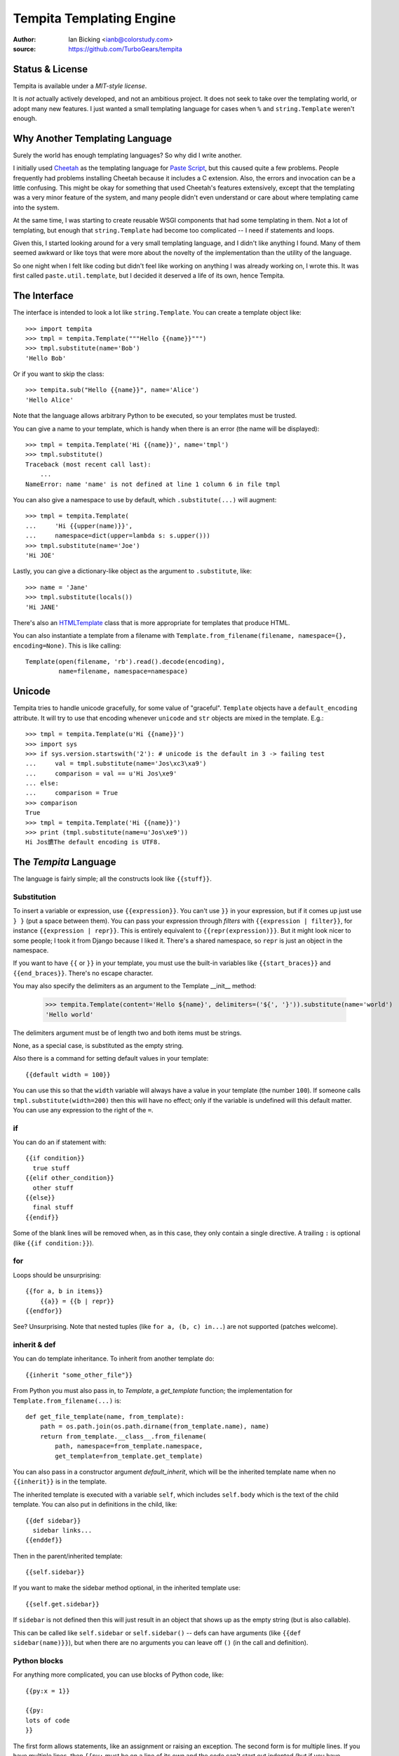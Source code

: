.. copied from https://bitbucket.org/ianb/tempita
.. The old docs URL is defunct, including the Wayback redirect

Tempita Templating Engine
=========================

:author: Ian Bicking <ianb@colorstudy.com>
:source: https://github.com/TurboGears/tempita


Status & License
----------------

Tempita is available under a `MIT-style license`.

It is *not* actually actively developed, and not an ambitious project.  It does not
seek to take over the templating world, or adopt many new features.
I just wanted a small templating language for cases when ``%`` and
``string.Template`` weren't enough.


Why Another Templating Language
-------------------------------

Surely the world has enough templating languages?  So why did I write
another.

I initially used `Cheetah <http://cheetahtemplate.org/>`_ as the
templating language for `Paste Script
<http://pythonpaste.org/script/>`_, but this caused quite a few
problems.  People frequently had problems installing Cheetah because
it includes a C extension.  Also, the errors and invocation can be a
little confusing.  This might be okay for something that used
Cheetah's features extensively, except that the templating was a very
minor feature of the system, and many people didn't even understand or
care about where templating came into the system.

At the same time, I was starting to create reusable WSGI components
that had some templating in them.  Not a lot of templating, but enough
that ``string.Template`` had become too complicated -- I need if
statements and loops.

Given this, I started looking around for a very small templating
language, and I didn't like anything I found.  Many of them seemed
awkward or like toys that were more about the novelty of the
implementation than the utility of the language.

So one night when I felt like coding but didn't feel like working on
anything I was already working on, I wrote this.  It was first called
``paste.util.template``, but I decided it deserved a life of its own,
hence Tempita.


The Interface
-------------

The interface is intended to look a lot like ``string.Template``.  You
can create a template object like::

    >>> import tempita
    >>> tmpl = tempita.Template("""Hello {{name}}""")
    >>> tmpl.substitute(name='Bob')
    'Hello Bob'

Or if you want to skip the class::

    >>> tempita.sub("Hello {{name}}", name='Alice')
    'Hello Alice'

Note that the language allows arbitrary Python to be executed, so
your templates must be trusted.

You can give a name to your template, which is handy when there is an
error (the name will be displayed)::

    >>> tmpl = tempita.Template('Hi {{name}}', name='tmpl')
    >>> tmpl.substitute()
    Traceback (most recent call last):
        ...
    NameError: name 'name' is not defined at line 1 column 6 in file tmpl

You can also give a namespace to use by default, which
``.substitute(...)`` will augment::

    >>> tmpl = tempita.Template(
    ...     'Hi {{upper(name)}}',
    ...     namespace=dict(upper=lambda s: s.upper()))
    >>> tmpl.substitute(name='Joe')
    'Hi JOE'

Lastly, you can give a dictionary-like object as the argument to
``.substitute``, like::

    >>> name = 'Jane'
    >>> tmpl.substitute(locals())
    'Hi JANE'

There's also an `HTMLTemplate`_ class that is more appropriate for
templates that produce HTML.

You can also instantiate a template from a filename with
``Template.from_filename(filename, namespace={}, encoding=None)``.
This is like calling::

    Template(open(filename, 'rb').read().decode(encoding),
             name=filename, namespace=namespace)


Unicode
-------

Tempita tries to handle unicode gracefully, for some value of
"graceful".  ``Template`` objects have a ``default_encoding``
attribute.  It will try to use that encoding whenever ``unicode`` and
``str`` objects are mixed in the template.  E.g.::

    >>> tmpl = tempita.Template(u'Hi {{name}}')
    >>> import sys
    >>> if sys.version.startswith('2'): # unicode is the default in 3 -> failing test
    ...     val = tmpl.substitute(name='Jos\xc3\xa9')
    ...     comparison = val == u'Hi Jos\xe9'
    ... else:
    ...     comparison = True
    >>> comparison
    True
    >>> tmpl = tempita.Template('Hi {{name}}')
    >>> print (tmpl.substitute(name=u'Jos\xe9'))
    Hi Jos爊The default encoding is UTF8.


.. _tempita-lang:

The `Tempita` Language
----------------------

The language is fairly simple; all the constructs look like
``{{stuff}}``.

Substitution
^^^^^^^^^^^^

To insert a variable or expression, use ``{{expression}}``.  You can't
use ``}}`` in your expression, but if it comes up just use ``} }``
(put a space between them).  You can pass your expression through
*filters* with ``{{expression | filter}}``, for instance
``{{expression | repr}}``.  This is entirely equivalent to
``{{repr(expression)}}``.  But it might look nicer to some people; I
took it from Django because I liked it.  There's a shared namespace,
so ``repr`` is just an object in the namespace.

If you want to have ``{{`` or ``}}`` in your template, you must use
the built-in variables like ``{{start_braces}}`` and
``{{end_braces}}``.  There's no escape character.

You may also specify the delimiters as an argument to the Template
__init__ method:

    >>> tempita.Template(content='Hello ${name}', delimiters=('${', '}')).substitute(name='world')
    'Hello world'

The delimiters argument must be of length two and both items must be strings.

None, as a special case, is substituted as the empty string.

Also there is a command for setting default values in your template::

    {{default width = 100}}

You can use this so that the ``width`` variable will always have a
value in your template (the number ``100``).  If someone calls
``tmpl.substitute(width=200)`` then this will have no effect; only if
the variable is undefined will this default matter.  You can use any
expression to the right of the ``=``.

if
^^

You can do an if statement with::

    {{if condition}}
      true stuff
    {{elif other_condition}}
      other stuff
    {{else}}
      final stuff
    {{endif}}

Some of the blank lines will be removed when, as in this case, they
only contain a single directive.  A trailing ``:`` is optional (like
``{{if condition:}}``).


for
^^^

Loops should be unsurprising::

    {{for a, b in items}}
        {{a}} = {{b | repr}}
    {{endfor}}

See?  Unsurprising.  Note that nested tuples (like ``for a, (b, c)
in...``) are not supported (patches welcome).


inherit & def
^^^^^^^^^^^^^

You can do template inheritance.  To inherit from another template
do::

    {{inherit "some_other_file"}}

From Python you must also pass in, to `Template`, a `get_template`
function; the implementation for ``Template.from_filename(...)`` is::

    def get_file_template(name, from_template):
        path = os.path.join(os.path.dirname(from_template.name), name)
        return from_template.__class__.from_filename(
            path, namespace=from_template.namespace,
            get_template=from_template.get_template)

You can also pass in a constructor argument `default_inherit`, which
will be the inherited template name when no ``{{inherit}}`` is in the
template.

The inherited template is executed with a variable ``self``, which
includes ``self.body`` which is the text of the child template.  You
can also put in definitions in the child, like::

    {{def sidebar}}
      sidebar links...
    {{enddef}}

Then in the parent/inherited template::

    {{self.sidebar}}

If you want to make the sidebar method optional, in the inherited
template use::

    {{self.get.sidebar}}

If ``sidebar`` is not defined then this will just result in an object
that shows up as the empty string (but is also callable).

This can be called like ``self.sidebar`` or ``self.sidebar()`` -- defs
can have arguments (like ``{{def sidebar(name)}}``), but when there
are no arguments you can leave off ``()`` (in the call and
definition).


Python blocks
^^^^^^^^^^^^^

For anything more complicated, you can use blocks of Python code,
like::

    {{py:x = 1}}

    {{py:
    lots of code
    }}

The first form allows statements, like an assignment or raising an
exception.  The second form is for multiple lines.  If you have
multiple lines, then ``{{py:`` must be on a line of its own and the
code can't start out indented (but if you have something like ``def
x():`` you would indent the body).

These blocks of code can't output any values, but they can calculate
values and define functions.  So you can do something like::

    {{py:
    def pad(s):
        return s + ' '*(20-len(s))
    }}
    {{for name, value in kw.items()}}
    {{s | pad}} {{value | repr}}
    {{endfor}}

As a last detail ``{{# comments...}}`` doesn't do anything at all,
because it is a comment.


bunch and looper
^^^^^^^^^^^^^^^^

There's two kinds of objects provided to help you in your templates.
The first is ``tempita.bunch``, which is just a dictionary that also
lets you use attributes::

    >>> bunch = tempita.bunch(a=1)
    >>> bunch.a
    1
    >>> list(bunch.items())
    [('a', 1)]
    >>> bunch.default = None
    >>> print (bunch.b)
    None

This can be nice for passing options into a template.

The other object is for use inside the template, and is part of the
default namespace, ``looper``.  This can be used in ``for`` loops in
some convenient ways.  You basically use it like::

    {{for loop, item in looper(seq)}}
      ...
    {{endfor}}

The ``loop`` object has a bunch of useful methods and attributes:

    ``.index``
      The index of the current item (like you'd get with
      ``enumerate()``)
    ``.number``
      The number: ``.index + 1``
    ``.item``
      The item you are looking at.  Which you probably already have,
      but it's there if you want it.
    ``.next``
      The next item in the sequence, or None if it's the last item.
    ``.previous``
      The previous item in the sequence, or None if it's the first
      item.
    ``.odd``
      True if this is an odd item.  The first item is even.
    ``.even``
      True if it's even.
    ``.first``
      True if this is the first item.
    ``.last``
      True if this is the last item.
    ``.length``
      The total length of the sequence.
    ``.first_group(getter=None)``
      Returns true if this item is the first in the group, where the
      group is either of equal objects (probably boring), or when you
      give a getter.  getter can be ``'.attribute'``, like
      ``'.last_name'`` -- this lets you group people by their last
      name.  Or a method, like ``'.birth_year()'`` -- which calls the
      method.  If it's just a string, it is expected to be a key in a
      dictionary, like ``'name'`` which groups on ``item['name']``.
      Or you can give a function which returns the value to group on.
      This always returns true when ``.first`` returns true.
    ``.last_group(getter=None)``
      Like ``first_group``, only returns True when it's the last of
      the group.  This always returns true when ``.last`` returns true.

Note that there's currently a limitation in the templating language,
so you can't do ``{{for loop, (key, value) in looper(d.items())}}``.
You'll have to do::

    {{for loop, key_value in looper(d.items())}}
      {{py:key, value = key_value}}
      ...
    {{endfor}}


HTMLTemplate
------------

In addition to ``Template`` there is a template specialized for HTML,
``HTMLTemplate`` (and the substitution function ``sub_html``).

The basic thing that it adds is automatic HTML quoting.  All values
substituted into your template will be quoted unless they are
specially marked.

You mark objects as instances of ``tempita.html``.  The easiest way is
``{{some_string | html}}``, though you can also use
``tempita.html(string)`` in your functions.

An example::

    >>> tmpl = tempita.HTMLTemplate('''\
    ... Hi {{name}}!
    ... <a href="{{href}}">{{title|html}}</a>''')
    >>> name = tempita.html('<img src="bob.jpg">')
    >>> href = 'Attack!">'
    >>> title = '<i>Homepage</i>'
    >>> tmpl.substitute(locals())
    'Hi <img src="bob.jpg">!\n<a href="Attack!&quot;&gt;"><i>Homepage</i></a>'

It also adds a couple handy builtins:

    ``html_quote(value)``:
        HTML quotes the value.  Turns all unicode values into
        character references, so it always returns ASCII text.  Also
        it calls ``str(value)`` or ``unicode(value)``, so you can do
        things like ``html_quote(1)``.

    ``url(value)``:
        Does URL quoting, similar to ``html_quote()``.

    ``attr(**kw)``:
        Inserts attributes.  Use like::

            <div {{attr(width=width, class_=div_class)}}>

        Then it'll put in something like ``width="{{width}}"
        class={{div_class}}``.  Any attribute with a value of None is
        left out entirely.


Extending Tempita
-----------------

It's not really meant for extension.  Instead you should just write
Python functions and classes that do what you want, and use them in
the template.  You can either add the namespace to the constructor, or
extend ``default_namespace`` in your own subclass.

The extension that ``HTMLTemplate`` uses is to subclass and override
the ``_repr(value, pos)`` function.  This is called on each object
just before inserting it in the template.

Two other methods you might want to look at are ``_eval(code, ns,
pos)`` and ``_exec(code, ns, pos)``, which evaluate and execute
expressions and statements.  You could probably make this language
safe with appropriate implementations of those methods.


Command-line Use
----------------

There's also a command-line version of the program.  In Python 2.5+
you can run ``python -m tempita``; in previous versions you must run
``python path/to/tempita/__init__.py``.

The usage::

    Usage: __init__.py [OPTIONS] TEMPLATE arg=value

    Use py:arg=value to set a Python value; otherwise all values are
    strings.


    Options:
      --version             show program's version number and exit
      -h, --help            show this help message and exit
      -o FILENAME, --output=FILENAME
                            File to write output to (default stdout)
      --html                Use HTML style filling (including automatic HTML
                            quoting)
      --env                 Put the environment in as top-level variables

So you can use it like::

    $ python -m tempita --html mytemplate.tmpl \
    >     var1="$var1" var2="$var2" > mytemplate.html


Still To Do
-----------

* Currently nested structures in ``for`` loop assignments don't work,
  like ``for (a, b), c in x``.  They should.

* There's no way to handle exceptions, except in your ``py:`` code.
  I'm not sure what there should be, if anything.

* Probably I should try to dedent ``py:`` code.

* There should be some way of calling a function with a chunk of the
  template.  Maybe like::

    {{call expr}}
      template code...
    {{endcall}}

  That would mean ``{{expr(result_of_template_code)}}``.  But maybe
  there should be another assignment form too, if you don't want to
  immediately put the output in the code (``{{x =
  call}}...{{endcall}}?``).  For now defs could be used for this,
  like::

    {{def something}}
      template code...
    {{enddef}}
    {{expr(something())}}

News
----

0.6
^^^

* Support for Python 2 has been removed, Tempita is now Python 3 only.

* Codebase has been partially modernized to ensure compatibility with modern Python versions.

* Tests rewritten to use ``unittest`` instead of ``nose``

0.5
^^^

* Python 3 compatible.

* Fixed bug where file-relative filenames wouldn't work well.

* Fixed the stripping of empty lines.

0.4
^^^

* Added a ``line_offset`` constructor argument, which can be used to
  adjust the line numbers reported in error messages (e.g., if a
  template is embedded in a file).

* Allow non-dictionary namespace objects (with
  ``tmpl.substitute(namespace)`` (in Python 2.5+).

* Instead of defining ``__name__`` in template namespaces (which has special
  rules, and must be a module name) the template name is put into
  ``__template_name__``.  This became important in Python 2.5.

* Fix some issues with \r

0.3
^^^

* Added ``{{inherit}}`` and ``{{def}}`` for doing template inheritance.

* Make error message annotation slightly more robust.

* Fix whitespace stripping for the beginning and end of lines.

0.2
^^^

* Added ``html_quote`` to default functions provided in
  ``HTMLTemplate``.

* HTML literals have an ``.__html__()`` method, and the presence of
  that method is used to determine if values need to be quoted in
  ``HTMLTemplate``.
